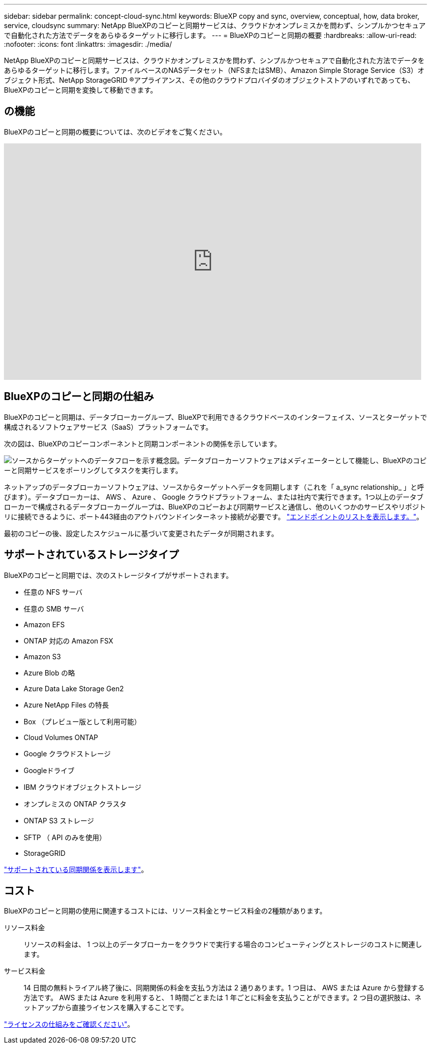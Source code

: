 ---
sidebar: sidebar 
permalink: concept-cloud-sync.html 
keywords: BlueXP copy and sync, overview, conceptual, how, data broker, service, cloudsync 
summary: NetApp BlueXPのコピーと同期サービスは、クラウドかオンプレミスかを問わず、シンプルかつセキュアで自動化された方法でデータをあらゆるターゲットに移行します。 
---
= BlueXPのコピーと同期の概要
:hardbreaks:
:allow-uri-read: 
:nofooter: 
:icons: font
:linkattrs: 
:imagesdir: ./media/


[role="lead"]
NetApp BlueXPのコピーと同期サービスは、クラウドかオンプレミスかを問わず、シンプルかつセキュアで自動化された方法でデータをあらゆるターゲットに移行します。ファイルベースのNASデータセット（NFSまたはSMB）、Amazon Simple Storage Service（S3）オブジェクト形式、NetApp StorageGRID ®アプライアンス、その他のクラウドプロバイダのオブジェクトストアのいずれであっても、BlueXPのコピーと同期を変換して移動できます。



== の機能

BlueXPのコピーと同期の概要については、次のビデオをご覧ください。

video::oZNJtLvgNfQ[youtube,width=848,height=480]


== BlueXPのコピーと同期の仕組み

BlueXPのコピーと同期は、データブローカーグループ、BlueXPで利用できるクラウドベースのインターフェイス、ソースとターゲットで構成されるソフトウェアサービス（SaaS）プラットフォームです。

次の図は、BlueXPのコピーコンポーネントと同期コンポーネントの関係を示しています。

image:diagram_cloud_sync_overview.png["ソースからターゲットへのデータフローを示す概念図。データブローカーソフトウェアはメディエーターとして機能し、BlueXPのコピーと同期サービスをポーリングしてタスクを実行します。"]

ネットアップのデータブローカーソフトウェアは、ソースからターゲットへデータを同期します（これを「 a_sync relationship_ 」と呼びます）。データブローカーは、 AWS 、 Azure 、 Google クラウドプラットフォーム、または社内で実行できます。1つ以上のデータブローカーで構成されるデータブローカーグループは、BlueXPのコピーおよび同期サービスと通信し、他のいくつかのサービスやリポジトリに接続できるように、ポート443経由のアウトバウンドインターネット接続が必要です。 link:reference-networking.html["エンドポイントのリストを表示します。"]。

最初のコピーの後、設定したスケジュールに基づいて変更されたデータが同期されます。



== サポートされているストレージタイプ

BlueXPのコピーと同期では、次のストレージタイプがサポートされます。

* 任意の NFS サーバ
* 任意の SMB サーバ
* Amazon EFS
* ONTAP 対応の Amazon FSX
* Amazon S3
* Azure Blob の略
* Azure Data Lake Storage Gen2
* Azure NetApp Files の特長
* Box （プレビュー版として利用可能）
* Cloud Volumes ONTAP
* Google クラウドストレージ
* Googleドライブ
* IBM クラウドオブジェクトストレージ
* オンプレミスの ONTAP クラスタ
* ONTAP S3 ストレージ
* SFTP （ API のみを使用）
* StorageGRID


link:reference-supported-relationships.html["サポートされている同期関係を表示します"]。



== コスト

BlueXPのコピーと同期の使用に関連するコストには、リソース料金とサービス料金の2種類があります。

リソース料金:: リソースの料金は、 1 つ以上のデータブローカーをクラウドで実行する場合のコンピューティングとストレージのコストに関連します。
サービス料金:: 14 日間の無料トライアル終了後に、同期関係の料金を支払う方法は 2 通りあります。1 つ目は、 AWS または Azure から登録する方法です。 AWS または Azure を利用すると、 1 時間ごとまたは 1 年ごとに料金を支払うことができます。2 つ目の選択肢は、ネットアップから直接ライセンスを購入することです。


link:concept-licensing.html["ライセンスの仕組みをご確認ください"]。
